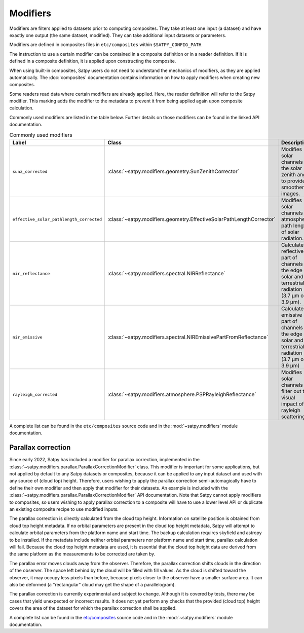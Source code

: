 Modifiers
=========

Modifiers are filters applied to datasets prior to computing composites.
They take at least one input (a dataset) and have exactly one output
(the same dataset, modified). They can take additional input datasets
or parameters.

Modifiers are defined in composites files in ``etc/composites`` within
``$SATPY_CONFIG_PATH``.

The instruction to use a certain modifier can be contained in a composite
definition or in a reader definition. If it is defined in a composite
definition, it is applied upon constructing the composite.

When using built-in composites, Satpy users do not need to understand
the mechanics of modifiers, as they are applied automatically.
The :doc:`composites` documentation contains information on how to apply
modifiers when creating new composites.

Some readers read data where certain modifiers are already applied. Here,
the reader definition will refer to the Satpy modifier. This marking
adds the modifier to the metadata to prevent it from being applied again
upon composite calculation.

Commonly used modifiers are listed in the table below. Further details
on those modifiers can be found in the linked API documentation.

.. list-table:: Commonly used modifiers
    :header-rows: 1

    * - Label
      - Class
      - Description
    * - ``sunz_corrected``
      - :class:`~satpy.modifiers.geometry.SunZenithCorrector`
      - Modifies solar channels for the solar zenith angle to provide
        smoother images.
    * - ``effective_solar_pathlength_corrected``
      - :class:`~satpy.modifiers.geometry.EffectiveSolarPathLengthCorrector`
      - Modifies solar channels for atmospheric path length of solar radiation.
    * - ``nir_reflectance``
      - :class:`~satpy.modifiers.spectral.NIRReflectance`
      - Calculates reflective part of channels at the edge of solar and
        terrestrial radiation (3.7 µm or 3.9 µm).
    * - ``nir_emissive``
      - :class:`~satpy.modifiers.spectral.NIREmissivePartFromReflectance`
      - Calculates emissive part of channels at the edge of solar and terrestrial
        radiation (3.7 µm or 3.9 µm)
    * - ``rayleigh_corrected``
      - :class:`~satpy.modifiers.atmosphere.PSPRayleighReflectance`
      - Modifies solar channels to filter out the visual impact of rayleigh
        scattering.

A complete list can be found in the ``etc/composites`` source code and
in the :mod:`~satpy.modifiers` module documentation.

Parallax correction
-------------------

Since early 2022, Satpy has included a
modifier for parallax correction, implemented in the
:class:`~satpy.modifiers.parallax.ParallaxCorrectionModifier` class.
This modifier is important for some applications, but not applied
by default to any Satpy datasets or composites, because it can be
applied to any input dataset and used with any source of (cloud top)
height.  Therefore, users wishing to apply the parallax correction
semi-automagically have to define their own modifier and then apply
that modifier for their datasets.  An example is included
with the :class:`~satpy.modifiers.parallax.ParallaxCorrectionModifier`
API documentation.  Note that Satpy cannot apply modifiers to
composites, so users wishing to apply parallax correction to a composite
will have to use a lower level API or duplicate an existing composite
recipe to use modified inputs.

The parallax correction is directly calculated from the cloud top height.
Information on satellite position is obtained from cloud top height
metadata.  If no orbital parameters are present in the cloud top height
metadata, Satpy will attempt to calculate orbital parameters from the
platform name and start time.  The backup calculation requires skyfield
and astropy to be installed.  If the metadata include neither orbital
parameters nor platform name and start time, parallax calculation will
fail.  Because the cloud top height metadata are used, it is essential
that the cloud top height data are derived from the same platform as
the measurements to be corrected are taken by.

The parallax error moves clouds away from the observer.  Therefore, the
parallax correction shifts clouds in the direction of the observer.  The
space left behind by the cloud will be filled with fill values.  As the
cloud is shifted toward the observer, it may occupy less pixels than before,
because pixels closer to the observer have a smaller surface area.  It can
also be deformed (a "rectangular" cloud may get the shape of a parallelogram).

The parallax correction is currently experimental and subject to change.
Although it is covered by tests, there may be cases that yield unexpected
or incorrect results.  It does not yet perform any checks that the
provided (cloud top) height covers the area of the dataset for which
the parallax correction shall be applied.

.. versionadded:: 0.36

A complete list can be found in the `etc/composites
<https://github.com/pytroll/satpy/tree/main/satpy/etc/composites>`_
source code and in the :mod:`~satpy.modifiers` module documentation.
